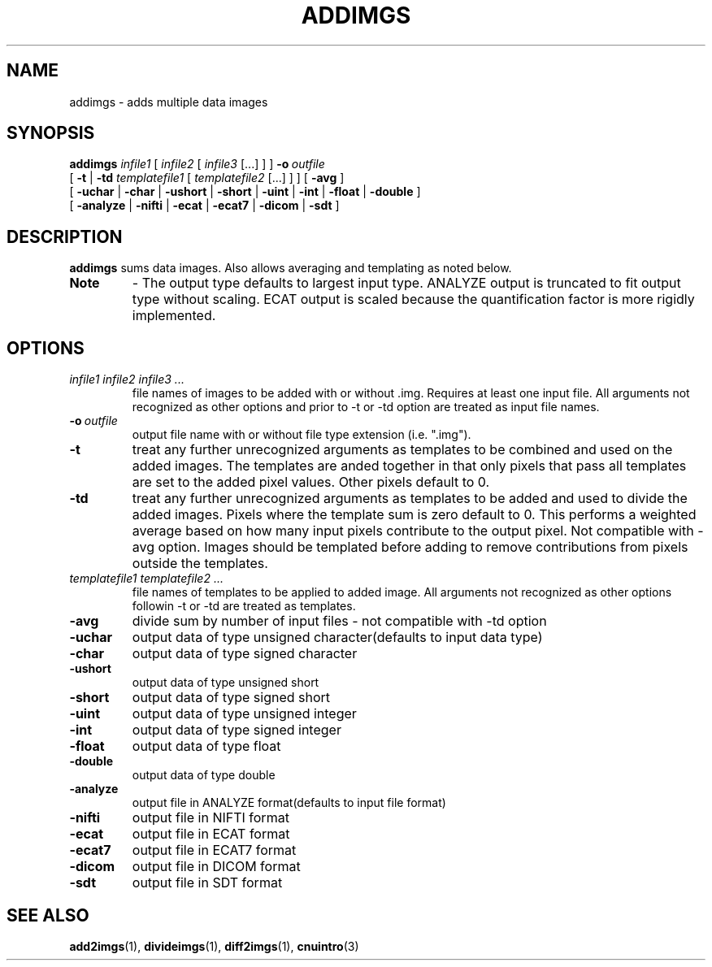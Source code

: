 .\" @(#)addimgs.1;
.TH ADDIMGS 1 "13 July 2001" "CNU Tools" "CNU Tools"
.SH NAME
addimgs \- adds multiple data images
.SH SYNOPSIS
.PD 0
.B addimgs
.I infile1
[
.I infile2
[
.I infile3
[...]
]
]
.BI \-o \ outfile
.LP
[
.B \-t
|
.B \-td
.I templatefile1
[
.I templatefile2
[...]
]
]
[
.B \-avg
]
.LP
[
.B \-uchar
|
.B \-char
|
.B \-ushort
|
.B \-short
|
.B \-uint
|
.B \-int
|
.B \-float
|
.B \-double
]
.LP
[
.B \-analyze
|
.B \-nifti
|
.B \-ecat
|
.B \-ecat7
|
.B \-dicom
|
.B \-sdt
]
.PD
.SH DESCRIPTION
.LP
.B addimgs
sums data images.
Also allows averaging and templating as noted below.
.TP
.B Note
\- The output type defaults to largest input type.
ANALYZE output is truncated to fit output type without scaling.
ECAT output is scaled because the quantification factor is more
rigidly implemented.
.SH OPTIONS
.TP
.I infile1 infile2 infile3 ...
file names of images to be added with or without .img.
Requires at least one input file. All arguments not recognized
as other options and prior to -t or -td option are treated as
input file names.
.TP
.BI -o \ outfile
output file name with or without file type extension (i.e. ".img").
.TP
.B \-t
treat any further unrecognized arguments as templates to be
combined and used on the added images. The templates
are anded together in that only pixels that pass all templates are
set to the added pixel values. Other pixels default to 0.
.TP
.B \-td
treat any further unrecognized arguments as templates to be
added and used to divide the added images.
Pixels where the template sum is zero default to 0.
This performs a weighted average based on how many input pixels
contribute to the output pixel. Not compatible with -avg option.
Images should be templated before adding to remove
contributions from pixels outside the templates.
.TP
.I templatefile1 templatefile2 ...
file names of templates to be applied to added image. All arguments
not recognized as other options followin -t or -td are treated
as templates.
.TP
.B \-avg
divide sum by number of input files - not compatible with -td option
.TP
.B \-uchar
output data of type unsigned character(defaults to input data type)
.TP
.B \-char
output data of type signed character
.TP
.B \-ushort
output data of type unsigned short
.TP
.B \-short
output data of type signed short
.TP
.B \-uint
output data of type unsigned integer
.TP
.B \-int
output data of type signed integer
.TP
.B \-float
output data of type float
.TP
.B \-double
output data of type double
.TP
.B \-analyze
output file in ANALYZE format(defaults to input file format)
.TP
.B \-nifti
output file in NIFTI format
.TP
.B \-ecat
output file in ECAT format
.TP
.B \-ecat7
output file in ECAT7 format
.TP
.B \-dicom
output file in DICOM format
.TP
.B \-sdt
output file in SDT format
.SH "SEE ALSO"
.BR add2imgs (1),
.BR divideimgs (1),
.BR diff2imgs (1),
.BR cnuintro (3)
